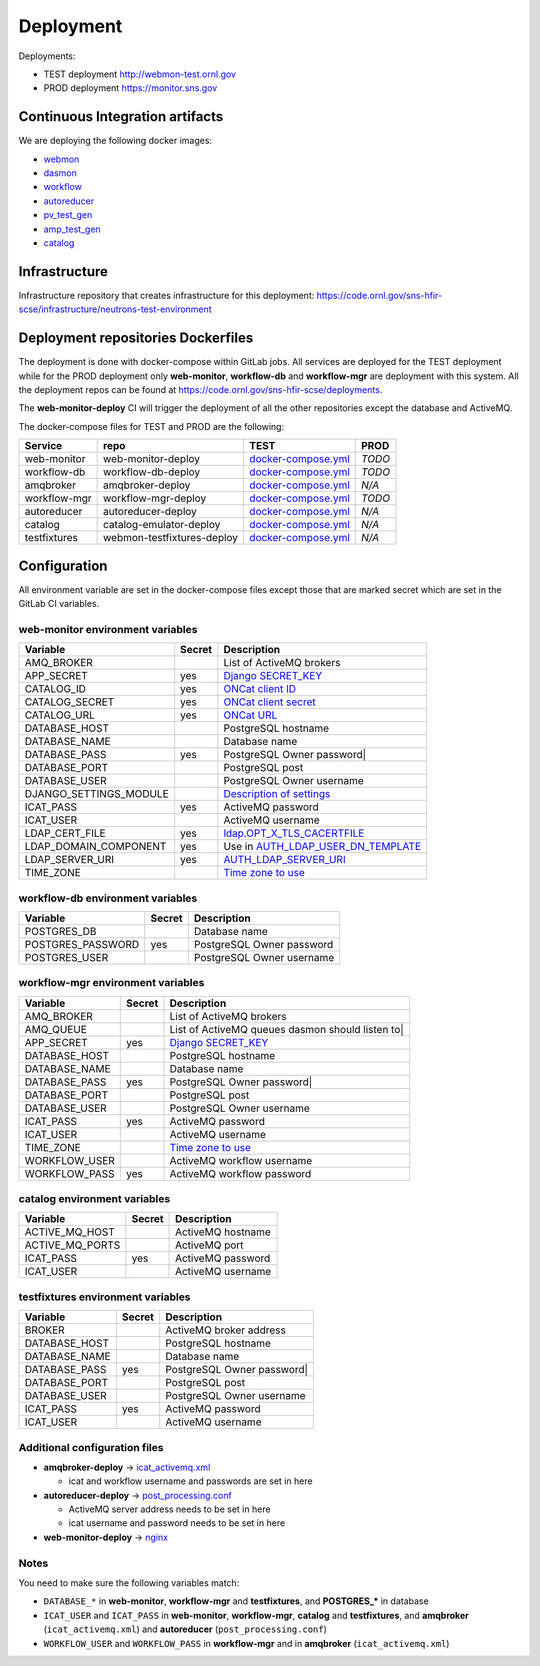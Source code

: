 Deployment
==========

Deployments:

* TEST deployment http://webmon-test.ornl.gov
* PROD deployment https://monitor.sns.gov


Continuous Integration artifacts
--------------------------------

We are deploying the following docker images:

* `webmon <https://github.com/neutrons/data_workflow/pkgs/container/data_workflow%2Fwebmon>`_
* `dasmon <https://github.com/orgs/neutrons/packages/container/package/data_workflow%2Fdasmon>`_
* `workflow <https://github.com/neutrons/data_workflow/pkgs/container/data_workflow%2Fworkflow>`_
* `autoreducer <https://github.com/neutrons/data_workflow/pkgs/container/data_workflow%2Fautoreducer>`_
* `pv_test_gen <https://github.com/neutrons/data_workflow/pkgs/container/data_workflow%2Fpv_test_gen>`_
* `amp_test_gen <https://github.com/neutrons/data_workflow/pkgs/container/data_workflow%2Famq_test_gen>`_
* `catalog <https://github.com/neutrons/data_workflow/pkgs/container/data_workflow%2Fcatalog>`_

Infrastructure
--------------

Infrastructure repository that creates infrastructure for this deployment: https://code.ornl.gov/sns-hfir-scse/infrastructure/neutrons-test-environment

Deployment repositories Dockerfiles
-----------------------------------

The deployment is done with docker-compose within GitLab jobs. All
services are deployed for the TEST deployment while for the PROD
deployment only **web-monitor**, **workflow-db** and **workflow-mgr**
are deployment with this system. All the deployment repos can be found
at https://code.ornl.gov/sns-hfir-scse/deployments.

The **web-monitor-deploy** CI will trigger the deployment of all the
other repositories except the database and ActiveMQ.

The docker-compose files for TEST and PROD are the following:

============ ========================== ====================================================================================================================================== ====
Service      repo                       TEST                                                                                                                                   PROD
============ ========================== ====================================================================================================================================== ====
web-monitor  web-monitor-deploy         `docker-compose.yml <https://code.ornl.gov/sns-hfir-scse/deployments/web-monitor-deploy/-/blob/main/test/docker-compose.yml>`_         *TODO*
workflow-db  workflow-db-deploy         `docker-compose.yml <https://code.ornl.gov/sns-hfir-scse/deployments/workflow-db-deploy/-/blob/main/test/docker-compose.yml>`_         *TODO*
amqbroker    amqbroker-deploy           `docker-compose.yml <https://code.ornl.gov/sns-hfir-scse/deployments/amqbroker-deploy/-/blob/main/test/docker-compose.yml>`_           *N/A*
workflow-mgr workflow-mgr-deploy        `docker-compose.yml <https://code.ornl.gov/sns-hfir-scse/deployments/workflow-mgr-deploy/-/blob/main/test/docker-compose.yml>`_        *TODO*
autoreducer  autoreducer-deploy         `docker-compose.yml <https://code.ornl.gov/sns-hfir-scse/deployments/autoreducer-deploy/-/blob/main/test/docker-compose.yml>`_         *N/A*
catalog      catalog-emulator-deploy    `docker-compose.yml <https://code.ornl.gov/sns-hfir-scse/deployments/catalog-emulator-deploy/-/blob/main/test/docker-compose.yml>`_    *N/A*
testfixtures webmon-testfixtures-deploy `docker-compose.yml <https://code.ornl.gov/sns-hfir-scse/deployments/webmon-testfixtures-deploy/-/blob/main/test/docker-compose.yml>`_ *N/A*
============ ========================== ====================================================================================================================================== ====

Configuration
-------------

All environment variable are set in the docker-compose files except
those that are marked secret which are set in the GitLab CI variables.

web-monitor environment variables
^^^^^^^^^^^^^^^^^^^^^^^^^^^^^^^^^

====================== ====== ===========
Variable               Secret Description
====================== ====== ===========
AMQ_BROKER                    List of ActiveMQ brokers
APP_SECRET             yes    `Django SECRET_KEY <https://docs.djangoproject.com/en/3.2/ref/settings/#secret-key>`_
CATALOG_ID             yes    `ONCat client ID <https://oncat.ornl.gov/#/build?section=authentication>`_
CATALOG_SECRET         yes    `ONCat client secret <https://oncat.ornl.gov/#/build?section=authentication>`_
CATALOG_URL            yes    `ONCat URL <https://oncat.ornl.gov>`_
DATABASE_HOST                 PostgreSQL hostname
DATABASE_NAME                 Database name
DATABASE_PASS          yes    PostgreSQL Owner password|
DATABASE_PORT                 PostgreSQL post
DATABASE_USER                 PostgreSQL Owner username
DJANGO_SETTINGS_MODULE        `Description of settings <https://data-workflow.readthedocs.io/en/latest/developer/instruction/build.html?highlight=DJANGO_SETTINGS_MODULE#description-of-settings>`_
ICAT_PASS              yes    ActiveMQ password
ICAT_USER                     ActiveMQ username
LDAP_CERT_FILE         yes    `ldap.OPT_X_TLS_CACERTFILE <https://www.python-ldap.org/en/latest/reference/ldap.html#ldap.OPT_X_TLS_CACERTFILE>`_
LDAP_DOMAIN_COMPONENT  yes    Use in `AUTH_LDAP_USER_DN_TEMPLATE <https://django-auth-ldap.readthedocs.io/en/latest/reference.html#std:setting-AUTH_LDAP_USER_DN_TEMPLATE>`_
LDAP_SERVER_URI        yes    `AUTH_LDAP_SERVER_URI <https://django-auth-ldap.readthedocs.io/en/latest/reference.html#auth-ldap-server-uri>`_
TIME_ZONE                     `Time zone to use <https://docs.djangoproject.com/en/3.2/ref/settings/#time-zone-1>`_
====================== ====== ===========

workflow-db environment variables
^^^^^^^^^^^^^^^^^^^^^^^^^^^^^^^^^

====================== ====== ===========
Variable               Secret Description
====================== ====== ===========
POSTGRES_DB                   Database name
POSTGRES_PASSWORD      yes    PostgreSQL Owner password
POSTGRES_USER                 PostgreSQL Owner username
====================== ====== ===========

workflow-mgr environment variables
^^^^^^^^^^^^^^^^^^^^^^^^^^^^^^^^^^

====================== ====== ===========
Variable               Secret Description
====================== ====== ===========
AMQ_BROKER                    List of ActiveMQ brokers
AMQ_QUEUE                     List of ActiveMQ queues dasmon should listen to|
APP_SECRET             yes    `Django SECRET_KEY <https://docs.djangoproject.com/en/3.2/ref/settings/#secret-key>`_
DATABASE_HOST                 PostgreSQL hostname
DATABASE_NAME                 Database name
DATABASE_PASS          yes    PostgreSQL Owner password|
DATABASE_PORT                 PostgreSQL post
DATABASE_USER                 PostgreSQL Owner username
ICAT_PASS              yes    ActiveMQ password
ICAT_USER                     ActiveMQ username
TIME_ZONE                     `Time zone to use <https://docs.djangoproject.com/en/3.2/ref/settings/#time-zone-1>`_
WORKFLOW_USER                 ActiveMQ workflow username
WORKFLOW_PASS          yes    ActiveMQ workflow password
====================== ====== ===========

catalog environment variables
^^^^^^^^^^^^^^^^^^^^^^^^^^^^^

====================== ====== ===========
Variable               Secret Description
====================== ====== ===========
ACTIVE_MQ_HOST                ActiveMQ hostname
ACTIVE_MQ_PORTS               ActiveMQ port
ICAT_PASS              yes    ActiveMQ password
ICAT_USER                     ActiveMQ username
====================== ====== ===========

testfixtures environment variables
^^^^^^^^^^^^^^^^^^^^^^^^^^^^^^^^^^

====================== ====== ===========
Variable               Secret Description
====================== ====== ===========
BROKER                        ActiveMQ broker address
DATABASE_HOST                 PostgreSQL hostname
DATABASE_NAME                 Database name
DATABASE_PASS          yes    PostgreSQL Owner password|
DATABASE_PORT                 PostgreSQL post
DATABASE_USER                 PostgreSQL Owner username
ICAT_PASS              yes    ActiveMQ password
ICAT_USER                     ActiveMQ username
====================== ====== ===========

Additional configuration files
^^^^^^^^^^^^^^^^^^^^^^^^^^^^^^

* **amqbroker-deploy** -> `icat_activemq.xml <https://code.ornl.gov/sns-hfir-scse/deployments/amqbroker-deploy/-/blob/main/test/icat_activemq.xml>`_

  * icat and workflow username and passwords are set in here

* **autoreducer-deploy** -> `post_processing.conf <https://code.ornl.gov/sns-hfir-scse/deployments/autoreducer-deploy/-/blob/main/test/post_processing.conf>`_

  * ActiveMQ server address needs to be set in here
  * icat username and password needs to be set in here

* **web-monitor-deploy** -> `nginx <https://code.ornl.gov/sns-hfir-scse/deployments/web-monitor-deploy/-/tree/main/test/nginx>`_

Notes
^^^^^

You need to make sure the following variables match:

* ``DATABASE_*`` in **web-monitor**, **workflow-mgr** and **testfixtures**, and **POSTGRES_*** in database
* ``ICAT_USER`` and ``ICAT_PASS`` in **web-monitor**, **workflow-mgr**, **catalog** and **testfixtures**, and **amqbroker** (``icat_activemq.xml``) and **autoreducer** (``post_processing.conf``)
* ``WORKFLOW_USER`` and ``WORKFLOW_PASS`` in **workflow-mgr** and in **amqbroker** (``icat_activemq.xml``)
